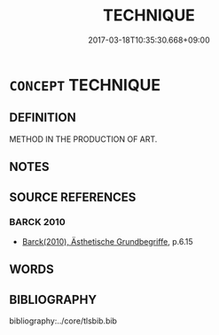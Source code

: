 # -*- mode: mandoku-tls-view -*-
#+TITLE: TECHNIQUE
#+DATE: 2017-03-18T10:35:30.668+09:00        
#+STARTUP: content
* =CONCEPT= TECHNIQUE
:PROPERTIES:
:CUSTOM_ID: uuid-832620a1-7a9c-424d-93d3-ec59d6d80c27
:END:
** DEFINITION

METHOD IN THE PRODUCTION OF ART.

** NOTES

** SOURCE REFERENCES
*** BARCK 2010
 - [[cite:BARCK-2010][Barck(2010), Ästhetische Grundbegriffe]], p.6.15

** WORDS
   :PROPERTIES:
   :VISIBILITY: children
   :END:
** BIBLIOGRAPHY
bibliography:../core/tlsbib.bib

